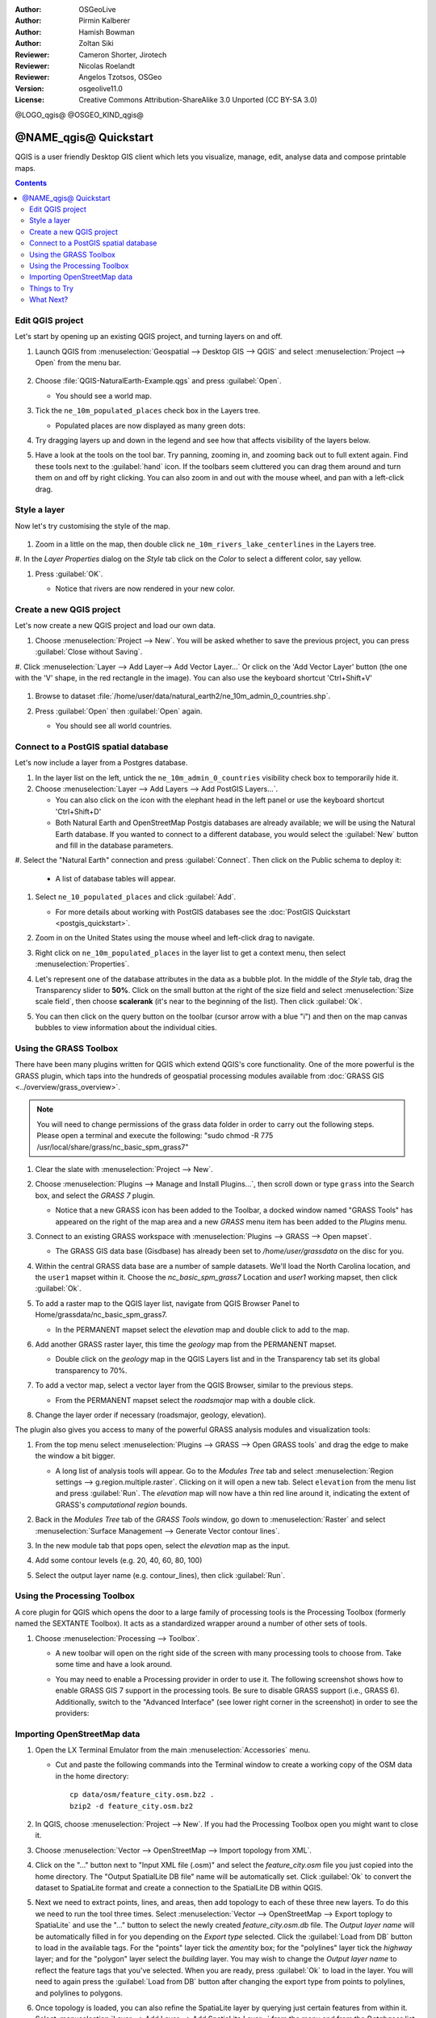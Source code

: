 :Author: OSGeoLive
:Author: Pirmin Kalberer
:Author: Hamish Bowman
:Author: Zoltan Siki
:Reviewer: Cameron Shorter, Jirotech
:Reviewer: Nicolas Roelandt
:Reviewer: Angelos Tzotsos, OSGeo
:Version: osgeolive11.0
:License: Creative Commons Attribution-ShareAlike 3.0 Unported  (CC BY-SA 3.0)

.. TBD: Cameron's review comments:
  This document is in "DRAFT" state until these comments have been removed.
  I've added a number of review comments, starting with TBD: ...
  Overall: Each section needs to explain what it is about to do and the
  benefits of it. (target audience is a new user).
  We also need screen shots after each significant step.
  Once these comments have been addressed, please remove my comment.

@LOGO_qgis@
@OSGEO_KIND_qgis@


********************************************************************************
@NAME_qgis@ Quickstart
********************************************************************************

QGIS is a user friendly Desktop GIS client which lets
you visualize, manage, edit, analyse data and compose printable maps.

.. contents:: Contents


Edit QGIS project
================================================================================

Let's start by opening up an existing QGIS project, and turning layers on and
off.


#. Launch QGIS from :menuselection:`Geospatial --> Desktop GIS --> QGIS` and select :menuselection:`Project --> Open` from the menu bar.

     .. image:: /images/projects/qgis/qgis_project_open.png
       :scale: 70 %
       :alt: Open a QGIS project


#. Choose :file:`QGIS-NaturalEarth-Example.qgs` and press :guilabel:`Open`.

   * You should see a world map.

#. Tick the ``ne_10m_populated_places`` check box in the Layers tree.

   * Populated places are now displayed as many green dots:

     .. image:: /images/projects/qgis/qgis_screenshot.png
        :scale: 70 %
        :alt: Map in QGIS

#. Try dragging layers up and down in the legend and see how that
   affects visibility of the layers below.

#. Have a look at the tools on the tool bar. Try panning, zooming in,
   and zooming back out to full extent again.  Find these tools next
   to the :guilabel:`hand` icon. If the toolbars seem cluttered you
   can drag them around and turn them on and off by right clicking.
   You can also zoom in and out with the mouse wheel, and pan with a
   left-click drag.

     .. image:: /images/projects/qgis/qgis_zoom_toolbar.png
        :scale: 70 %
        :alt: Map in QGIS


Style a layer
================================================================================

Now let's try customising the style of the map.

     .. image:: /images/projects/qgis/qgis_style_set.png
        :scale: 70 %
        :alt: Style setting

#. Zoom in a little on the map, then double click ``ne_10m_rivers_lake_centerlines`` in
   the Layers tree.

#. In the `Layer Properties` dialog on the `Style` tab click on the
`Color` to select a different color, say yellow.

#. Press :guilabel:`OK`.

   * Notice that rivers are now rendered in your new color.

     .. image:: /images/projects/qgis/qgis_style.png
        :scale: 70
        :alt: Map in QGIS

Create a new QGIS project
================================================================================

Let's now create a new QGIS project and load our own data.

#. Choose :menuselection:`Project --> New`. You will be asked whether to save the previous project, you can press :guilabel:`Close without Saving`.

#. Click :menuselection:`Layer --> Add Layer--> Add Vector Layer...` Or click on the 'Add Vector Layer' button (the one with the 'V' shape, in the red rectangle in the image).
You can also use the keyboard shortcut 'Ctrl+Shift+V'

     .. image:: /images/projects/qgis/qgis_add_layer.png
        :scale: 70
        :alt: Add layer

#. Browse to dataset :file:`/home/user/data/natural_earth2/ne_10m_admin_0_countries.shp`.

#. Press :guilabel:`Open` then :guilabel:`Open` again.

   * You should see all world countries.

     .. image:: /images/projects/qgis/qgis_countries.png
        :scale: 70
        :alt: Add layer result


Connect to a PostGIS spatial database
================================================================================

Let's now include a layer from a Postgres database.

#. In the layer list on the left, untick the ``ne_10m_admin_0_countries`` visibility
   check box to temporarily hide it.



#. Choose :menuselection:`Layer --> Add Layers --> Add PostGIS Layers...`.

   * You can also click on the icon with the elephant head in the left panel or use the keyboard shortcut 'Ctrl+Shift+D'

   * Both Natural Earth and OpenStreetMap Postgis databases
     are already available; we will be using the Natural Earth database.
     If you wanted to connect to a different database, you would select
     the :guilabel:`New` button and fill in the database parameters.

#. Select the "Natural Earth" connection and press :guilabel:`Connect`. Then
click on the Public schema to deploy it:

  * A list of database tables will appear.

   .. image:: /images/projects/qgis/qgis_postgis_connect.png
      :scale: 70 %
      :alt: Connecting to a PostGIS DB

#. Select ``ne_10_populated_places`` and click :guilabel:`Add`.

   * For more details about working with PostGIS databases see
     the :doc:`PostGIS Quickstart <postgis_quickstart>`.

#. Zoom in on the United States using the mouse wheel and left-click drag
   to navigate.

#. Right click on ``ne_10m_populated_places`` in the layer list to get a context
   menu, then select :menuselection:`Properties`.

#. Let's represent one of the database attributes in the data as a bubble plot.
   In the middle of the `Style` tab, drag the Transparency
   slider to **50%**. Click on the small button at the right of the size field and select
   :menuselection:`Size scale field`, then choose **scalerank**
   (it's near to the beginning of the list). Then click :guilabel:`Ok`.

#. You can then click on the query button on the toolbar (cursor arrow with
   a blue "i") and then on the map canvas bubbles to view information about
   the individual cities.

     .. image:: /images/projects/qgis/qgis_bubble.png
        :scale: 70
        :alt: Scale field map

Using the GRASS Toolbox
================================================================================

There have been many plugins written for QGIS which extend QGIS's core
functionality. One of the more powerful is the GRASS plugin, which taps
into the hundreds of geospatial processing modules available
from :doc:`GRASS GIS <../overview/grass_overview>`.

.. note::
    You will need to change permissions of the grass data folder in order
    to carry out the following steps. Please open a terminal and execute the following:
    "sudo chmod -R 775 /usr/local/share/grass/nc_basic_spm_grass7"

#. Clear the slate with :menuselection:`Project --> New`.

   .. image:: /images/projects/qgis/qgis_plugin.png
      :scale: 70 %
      :alt: Enable GRASS plugin

#. Choose :menuselection:`Plugins --> Manage and Install Plugins...`, then scroll down or
   type ``grass`` into the Search box, and select the `GRASS 7` plugin.

   * Notice that a new GRASS icon has been added to the Toolbar, a docked window named "GRASS Tools" has appeared on the right of the map area and a new `GRASS` menu item has been added to the `Plugins` menu.

#. Connect to an existing GRASS workspace with :menuselection:`Plugins --> GRASS --> Open mapset`.

   * The GRASS GIS data base (Gisdbase) has already been set to `/home/user/grassdata` on
     the disc for you.

#. Within the central GRASS data base are a number of sample datasets. We'll
   load the North Carolina location, and the ``user1`` mapset within it. Choose
   the `nc_basic_spm_grass7` Location and `user1` working mapset, then click :guilabel:`Ok`.

#. To add a raster map to the QGIS layer list, navigate from QGIS Browser Panel to Home/grassdata/nc_basic_spm_grass7.

   * In the PERMANENT mapset select the `elevation` map and double click to add to the map.

     .. image:: /images/projects/qgis/qgis_grass_layers.jpg
       :scale: 50 %
       :alt: GRASS GIS layers loaded into QGIS

#. Add another GRASS raster layer, this time the `geology` map from the
   PERMANENT mapset.

   * Double click on the `geology` map in the QGIS Layers list and in
     the Transparency tab set its global transparency to 70%.

#. To add a vector map, select a vector layer from the QGIS Browser, similar to the previous steps.

   * From the PERMANENT mapset select the `roadsmajor` map with a double click.

#. Change the layer order if necessary (roadsmajor, geology, elevation).

The plugin also gives you access to many of the powerful GRASS analysis
modules and visualization tools:

#. From the top menu select :menuselection:`Plugins --> GRASS --> Open GRASS tools` and
   drag the edge to make the window a bit bigger.

   * A long list of analysis tools will appear. Go to the `Modules Tree` tab and
     select :menuselection:`Region settings --> g.region.multiple.raster`.
     Clicking on it will open a new tab. Select ``elevation`` from the
     menu list and press :guilabel:`Run`. The `elevation` map will
     now have a thin red line around it, indicating the extent of
     GRASS's `computational region` bounds.

#. Back in the `Modules Tree` tab of the `GRASS Tools` window, go down
   to :menuselection:`Raster` and select :menuselection:`Surface Management --> Generate Vector contour lines`.

#. In the new module tab that pops open, select the `elevation` map as the
   input.

#. Add some contour levels (e.g. 20, 40, 60, 80, 100)

#. Select the output layer name (e.g. contour_lines), then click :guilabel:`Run`.

   .. image:: /images/projects/qgis/qgis_contours.jpg
      :scale: 70 %
      :alt: Contour creation


Using the Processing Toolbox
================================================================================

A core plugin for QGIS which opens the door to a large family of
processing tools is the Processing Toolbox (formerly named the SEXTANTE Toolbox).
It acts as a standardized wrapper around a number of other sets of tools.

.. TBD: Cameron's review comments:
  If we are to include Sextante, then we need to describe using one of the
  Sextane features.

#. Choose :menuselection:`Processing --> Toolbox`.

   * A new toolbar will open on the right side of the screen with many
     processing tools to choose from. Take some time and have a look around.

   .. image:: /images/projects/qgis/qgis_toolbox.png
      :scale: 70 %
      :alt: Processing Toolbox

   * You may need to enable a Processing provider in order to use it.
     The following screenshot shows how to enable GRASS GIS 7 support in
     the processing tools. Be sure to disable GRASS support (i.e., GRASS 6).
     Additionally, switch to the "Advanced Interface" (see lower right corner
     in the screenshot) in order to see the providers:

   .. image:: /images/projects/qgis/qgis_enable_provider.png
      :scale: 70 %
      :alt: Enabling the GRASS GIS 7 provider in the Processing settings.


Importing OpenStreetMap data
================================================================================

.. TBD: Cameron comment
  Need a sentence here introducing what the OpenStreetMap tools provide.

#. Open the LX Terminal Emulator from the main :menuselection:`Accessories` menu.

   * Cut and paste the following commands into the Terminal window to create
     a working copy of the OSM data in the home directory:

     ::

       cp data/osm/feature_city.osm.bz2 .
       bzip2 -d feature_city.osm.bz2

#. In QGIS, choose :menuselection:`Project --> New`. If you had the
   Processing Toolbox open you might want to close it.


   .. image:: /images/projects/qgis/qgis_osm_plugin.png
     :scale: 50 %
     :alt:  The OpenStreetMap plugin

#. Choose :menuselection:`Vector --> OpenStreetMap --> Import topology from XML`.

#. Click on the "..." button next to "Input XML file (.osm)" and select
   the `feature_city.osm` file you just copied into the home directory.
   The "Output SpatialLite DB file" name will be automatically set. Click
   :guilabel:`Ok` to convert the dataset to SpatiaLite format and create
   a connection to the SpatialLite DB within QGIS.

#. Next we need to extract points, lines, and areas, then add topology to
   each of these three new layers. To do this we need to run the tool three times.
   Select :menuselection:`Vector --> OpenStreetMap --> Export toplogy to SpatiaLite` and
   use the "..." button to select the newly created `feature_city.osm.db` file.
   The `Output layer name` will be automatically filled in for you depending
   on the `Export type` selected. Click the :guilabel:`Load from DB` button
   to load in the available tags. For the "points" layer tick the `amentity` box;
   for the "polylines" layer tick the `highway` layer; and for
   the "polygon" layer select the `building` layer. You may wish to change
   the `Output layer name` to reflect the feature tags that you've selected.
   When you are ready, press :guilabel:`Ok` to load in the layer. You will
   need to again press the :guilabel:`Load from DB` button after changing
   the export type from points to polylines, and polylines to polygons.

#. Once topology is loaded, you can also refine the SpatiaLite layer by
   querying just certain features from within it.
   Select :menuselection:`Layer --> Add Layer --> Add SpatiaLite Layer...` from the
   menu and from the `Databases` list select `feature_city@...` and
   then click on :guilabel:`Connect`. Double click on
   the `feature_city_polylines` table and then double click on "highway"
   to start building your SQL query. Then click on the :guilabel:`=` button,
   then the :guilabel:`All` button, and double click on `motorway` from the
   Values list. Click the :guilabel:`Test` button to verify the result,
   and finally click on :guilabel:`Ok`. Back in the `Add SpatiaLite Table`
   window click :guilabel:`Add` to restrict the rendering to just major
   highways. You can repeat this process with new layers to render different
   road types with different widths and styles.

   .. image:: /images/projects/qgis/QGIS_spatialite_add_layer.png
     :scale: 50 %
     :alt:  The OpenStreetMap add layer

#. You can now explore this rich dataset. Use the ``i`` information cursor
   button in the QGIS toolbar to query individual map features.

Things to Try
================================================================================

* Try viewing data sources with the `QGIS Data Browser <http://planet.qgis.org/planet/tag/qgis%20browser/>`_ in the :menuselection:`Geospatial --> Databases` menu

* Try publishing your QGIS map to the web using :doc:`QGIS Map Server <../overview/qgis_mapserver_overview>` in the :menuselection:`Geospatial --> Web Services` menu.


What Next?
================================================================================

Tutorials for more advanced features of QGIS are collected as `OSGeoLive QGIS tutorials`_.

To learn more about QGIS, a good starting point is the `Documentation page`_ on
the QGIS homepage and `A Gentle Introduction to GIS`_ eBook.

The `QGIS User Guide`_ `[1]`_ is also included on the OSGeoLive disc.

.. _`OSGeoLive QGIS tutorials`: ../../qgis/
.. _`Documentation page`: http://docs.qgis.org/
.. _`A Gentle Introduction to GIS`: http://docs.qgis.org/2.8/en/docs/gentle_gis_introduction/
.. _`QGIS User Guide`: http://docs.qgis.org/2.8/en/docs/user_manual/
.. _`[1]`: ../../qgis/QGIS-2.2-UserGuide-en.pdf

